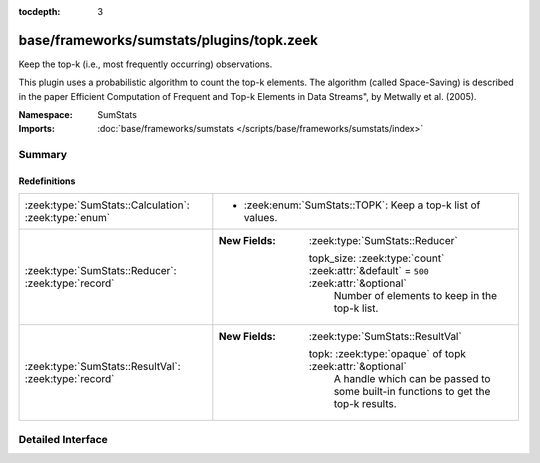 :tocdepth: 3

base/frameworks/sumstats/plugins/topk.zeek
==========================================
.. zeek:namespace:: SumStats

Keep the top-k (i.e., most frequently occurring) observations.

This plugin uses a probabilistic algorithm to count the top-k elements.
The algorithm (called Space-Saving) is described in the paper Efficient
Computation of Frequent and Top-k Elements in Data Streams", by
Metwally et al. (2005).

:Namespace: SumStats
:Imports: :doc:`base/frameworks/sumstats </scripts/base/frameworks/sumstats/index>`

Summary
~~~~~~~
Redefinitions
#############
===================================================== ======================================================================================
:zeek:type:`SumStats::Calculation`: :zeek:type:`enum` 
                                                      
                                                      * :zeek:enum:`SumStats::TOPK`:
                                                        Keep a top-k list of values.
:zeek:type:`SumStats::Reducer`: :zeek:type:`record`   
                                                      
                                                      :New Fields: :zeek:type:`SumStats::Reducer`
                                                      
                                                        topk_size: :zeek:type:`count` :zeek:attr:`&default` = ``500`` :zeek:attr:`&optional`
                                                          Number of elements to keep in the top-k list.
:zeek:type:`SumStats::ResultVal`: :zeek:type:`record` 
                                                      
                                                      :New Fields: :zeek:type:`SumStats::ResultVal`
                                                      
                                                        topk: :zeek:type:`opaque` of topk :zeek:attr:`&optional`
                                                          A handle which can be passed to some built-in functions to get
                                                          the top-k results.
===================================================== ======================================================================================


Detailed Interface
~~~~~~~~~~~~~~~~~~

